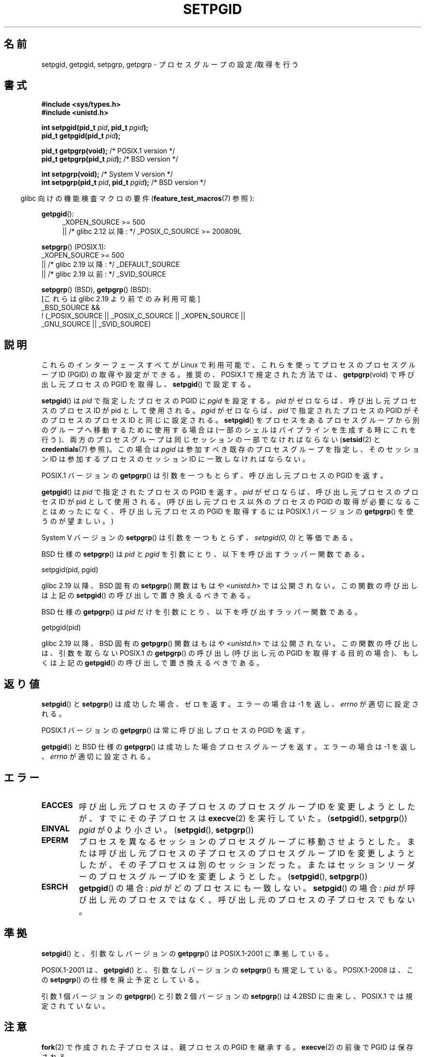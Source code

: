 .\" Copyright (c) 1983, 1991 Regents of the University of California.
.\" and Copyright (C) 2007, Michael Kerrisk <mtk.manpages@gmail.com>
.\" All rights reserved.
.\"
.\" %%%LICENSE_START(BSD_4_CLAUSE_UCB)
.\" Redistribution and use in source and binary forms, with or without
.\" modification, are permitted provided that the following conditions
.\" are met:
.\" 1. Redistributions of source code must retain the above copyright
.\"    notice, this list of conditions and the following disclaimer.
.\" 2. Redistributions in binary form must reproduce the above copyright
.\"    notice, this list of conditions and the following disclaimer in the
.\"    documentation and/or other materials provided with the distribution.
.\" 3. All advertising materials mentioning features or use of this software
.\"    must display the following acknowledgement:
.\"	This product includes software developed by the University of
.\"	California, Berkeley and its contributors.
.\" 4. Neither the name of the University nor the names of its contributors
.\"    may be used to endorse or promote products derived from this software
.\"    without specific prior written permission.
.\"
.\" THIS SOFTWARE IS PROVIDED BY THE REGENTS AND CONTRIBUTORS ``AS IS'' AND
.\" ANY EXPRESS OR IMPLIED WARRANTIES, INCLUDING, BUT NOT LIMITED TO, THE
.\" IMPLIED WARRANTIES OF MERCHANTABILITY AND FITNESS FOR A PARTICULAR PURPOSE
.\" ARE DISCLAIMED.  IN NO EVENT SHALL THE REGENTS OR CONTRIBUTORS BE LIABLE
.\" FOR ANY DIRECT, INDIRECT, INCIDENTAL, SPECIAL, EXEMPLARY, OR CONSEQUENTIAL
.\" DAMAGES (INCLUDING, BUT NOT LIMITED TO, PROCUREMENT OF SUBSTITUTE GOODS
.\" OR SERVICES; LOSS OF USE, DATA, OR PROFITS; OR BUSINESS INTERRUPTION)
.\" HOWEVER CAUSED AND ON ANY THEORY OF LIABILITY, WHETHER IN CONTRACT, STRICT
.\" LIABILITY, OR TORT (INCLUDING NEGLIGENCE OR OTHERWISE) ARISING IN ANY WAY
.\" OUT OF THE USE OF THIS SOFTWARE, EVEN IF ADVISED OF THE POSSIBILITY OF
.\" SUCH DAMAGE.
.\" %%%LICENSE_END
.\"
.\"     @(#)getpgrp.2	6.4 (Berkeley) 3/10/91
.\"
.\" Modified 1993-07-24 by Rik Faith <faith@cs.unc.edu>
.\" Modified 1995-04-15 by Michael Chastain <mec@shell.portal.com>:
.\"   Added 'getpgid'.
.\" Modified 1996-07-21 by Andries Brouwer <aeb@cwi.nl>
.\" Modified 1996-11-06 by Eric S. Raymond <esr@thyrsus.com>
.\" Modified 1999-09-02 by Michael Haardt <michael@moria.de>
.\" Modified 2002-01-18 by Michael Kerrisk <mtk.manpages@gmail.com>
.\" Modified 2003-01-20 by Andries Brouwer <aeb@cwi.nl>
.\" 2007-07-25, mtk, fairly substantial rewrites and rearrangements
.\" of text.
.\"
.\"*******************************************************************
.\"
.\" This file was generated with po4a. Translate the source file.
.\"
.\"*******************************************************************
.\"
.\" Japanese Version Copyright (c) 1997-1999 HANATAKA Shinya
.\"         all rights reserved.
.\" Translated Sun Nov 21 18:54:10 JST 1999
.\"         by HANATAKA Shinya <hanataka@abyss.rim.or.jp>
.\" Updated Fri Feb  7 JST 2003 by Kentaro Shirakata <argrath@ub32.org>
.\" Updated Sun Feb 23 JST 2003 by Kentaro Shirakata <argrath@ub32.org>
.\" Updated 2007-09-25, Akihiro MOTOKI <amotoki@dd.iij4u.or.jp>, LDP v2.64
.\" Updated 2010-04-23, Akihiro MOTOKI, LDP v3.24
.\"
.TH SETPGID 2 2017\-09\-15 Linux "Linux Programmer's Manual"
.SH 名前
setpgid, getpgid, setpgrp, getpgrp \- プロセスグループの設定/取得を行う
.SH 書式
\fB#include <sys/types.h>\fP
.br
\fB#include <unistd.h>\fP
.PP
\fBint setpgid(pid_t \fP\fIpid\fP\fB, pid_t \fP\fIpgid\fP\fB);\fP
.br
\fBpid_t getpgid(pid_t \fP\fIpid\fP\fB);\fP
.PP
\fBpid_t getpgrp(void);\fP /* POSIX.1 version */
.br
\fBpid_t getpgrp(pid_t \fP\fIpid\fP\fB);\fP /* BSD version */
.PP
\fBint setpgrp(void);\fP /* System V version */
.br
\fBint setpgrp(pid_t \fP\fIpid\fP\fB, pid_t \fP\fIpgid\fP\fB);\fP /* BSD version */
.PP
.RS -4
glibc 向けの機能検査マクロの要件 (\fBfeature_test_macros\fP(7)  参照):
.RE
.PP
.ad l
\fBgetpgid\fP():
.RS 4
.\"    || _XOPEN_SOURCE\ &&\ _XOPEN_SOURCE_EXTENDED
_XOPEN_SOURCE\ >=\ 500
    || /* glibc 2.12 以降: */ _POSIX_C_SOURCE\ >=\ 200809L
.RE
.PP
\fBsetpgrp\fP() (POSIX.1):
.nf
.\"    || _XOPEN_SOURCE\ &&\ _XOPEN_SOURCE_EXTENDED
    _XOPEN_SOURCE\ >=\ 500
        || /* glibc 2.19 以降: */ _DEFAULT_SOURCE
        || /* glibc 2.19 以前: */ _SVID_SOURCE
.fi
.PP
\fBsetpgrp\fP()\ (BSD), \fBgetpgrp\fP()\ (BSD):
.nf
    [これらは glibc 2.19 より前でのみ利用可能]
    _BSD_SOURCE &&
        !\ (_POSIX_SOURCE || _POSIX_C_SOURCE || _XOPEN_SOURCE ||
            _GNU_SOURCE || _SVID_SOURCE)
.fi
.ad
.SH 説明
これらのインターフェースすべてが Linux で利用可能で、 これらを使ってプロセスのプロセスグループ ID (PGID) の 取得や設定ができる。
推奨の、POSIX.1 で規定された方法では、 \fBgetpgrp\fP(void)  で呼び出し元プロセスの PGID を取得し、
\fBsetpgid\fP()  で設定する。
.PP
\fBsetpgid\fP()  は \fIpid\fP で指定したプロセスの PGID に \fIpgid\fP を設定する。 \fIpid\fP
がゼロならば、呼び出し元プロセスのプロセス ID が pid として使用される。 \fIpgid\fP がゼロならば、 \fIpid\fP で指定されたプロセスの
PGID がそのプロセスのプロセス ID と 同じに設定される。 \fBsetpgid\fP()  をプロセスをあるプロセスグループから別のグループへ
移動するために使用する場合は (一部のシェルはパイプラインを生成 する時にこれを行う)、両方のプロセスグループは同じセッションの 一部でなければならない
(\fBsetsid\fP(2)  と \fBcredentials\fP(7)  参照)。この場合は \fIpgid\fP は参加すべき既存の
プロセスグループを指定し、そのセッション ID は参加するプロセスの セッション ID に一致しなければならない。
.PP
POSIX.1 バージョンの \fBgetpgrp\fP()  は引数を一つもとらず、 呼び出し元プロセスの PGID を返す。
.PP
\fBgetpgid\fP()  は \fIpid\fP で指定されたプロセスの PGID を返す。 \fIpid\fP がゼロならば、呼び出し元プロセスのプロセス ID
が pid として使用される。 (呼び出し元プロセス以外のプロセスの PGID の取得が必要になることは めったになく、呼び出し元プロセスの PGID
を取得するには POSIX.1 バージョンの \fBgetpgrp\fP()  を使うのが望ましい。)
.PP
System\ V バージョンの \fBsetpgrp\fP()  は引数を一つもとらず、 \fIsetpgid(0,\ 0)\fP と等価である。
.PP
BSD 仕様の \fBsetpgrp\fP()  は \fIpid\fP と \fIpgid\fP を引数にとり、 以下を呼び出すラッパー関数である。
.PP
    setpgid(pid, pgid)
.PP
.\" The true BSD setpgrp() system call differs in allowing the PGID
.\" to be set to arbitrary values, rather than being restricted to
.\" PGIDs in the same session.
glibc 2.19 以降、 BSD 固有の \fBsetpgrp\fP() 関数はもはや \fI<unistd.h>\fP では公開されない。
この関数の呼び出しは上記の \fBsetpgid\fP() の呼び出しで置き換えるべきである。
.PP
BSD 仕様の \fBgetpgrp\fP()  は \fIpid\fP だけを引数にとり、 以下を呼び出すラッパー関数である。
.PP
    getpgid(pid)
.PP
glibc 2.19 以降、 BSD 固有の \fBgetpgrp\fP() 関数はもはや \fI<unistd.h>\fP では公開されない。
この関数の呼び出しは、引数を取らない POSIX.1 の \fBgetpgrp\fP() の呼び出し (呼び出し元の PGID
を取得する目的の場合)、もしくは上記の \fBgetpgid\fP() の呼び出しで置き換えるべきである。
.SH 返り値
\fBsetpgid\fP()  と \fBsetpgrp\fP()  は成功した場合、ゼロを返す。エラーの場合は \-1 を返し、 \fIerrno\fP
が適切に設定される。
.PP
POSIX.1 バージョンの \fBgetpgrp\fP()  は常に呼び出しプロセスの PGID を返す。
.PP
\fBgetpgid\fP()  と BSD 仕様の \fBgetpgrp\fP()  は成功した場合プロセスグループを返す。 エラーの場合は \-1 を返し、
\fIerrno\fP が適切に設定される。
.SH エラー
.TP 
\fBEACCES\fP
呼び出し元プロセスの子プロセスのプロセスグループ ID を変更しようとしたが、 すでにその子プロセスは \fBexecve\fP(2)  を実行していた。
(\fBsetpgid\fP(), \fBsetpgrp\fP())
.TP 
\fBEINVAL\fP
\fIpgid\fP が 0 より小さい。 (\fBsetpgid\fP(), \fBsetpgrp\fP())
.TP 
\fBEPERM\fP
プロセスを異なるセッションのプロセスグループに移動させようとした。 または呼び出し元プロセスの子プロセスのプロセスグループ ID を変更しようと
したが、その子プロセスは別のセッションだった。 またはセッションリーダーのプロセスグループ ID を変更しようとした。 (\fBsetpgid\fP(),
\fBsetpgrp\fP())
.TP 
\fBESRCH\fP
\fBgetpgid\fP()  の場合: \fIpid\fP がどのプロセスにも一致しない。 \fBsetpgid\fP()  の場合: \fIpid\fP
が呼び出し元のプロセスではなく、呼び出し元のプロセスの子プロセスでもない。
.SH 準拠
\fBsetpgid\fP()  と、引数なしバージョンの \fBgetpgrp\fP()  は POSIX.1\-2001 に準拠している。
.PP
POSIX.1\-2001 は、 \fBgetpgid\fP()  と、引数なしバージョンの \fBsetpgrp\fP()  も規定している。
POSIX.1\-2008 は、この \fBsetpgrp\fP()  の仕様を廃止予定としている。
.PP
引数 1 個バージョンの \fBgetpgrp\fP()  と引数 2 個バージョンの \fBsetpgrp\fP()  は 4.2BSD に由来し、
POSIX.1 では規定されていない。
.SH 注意
\fBfork\fP(2)  で作成された子プロセスは、親プロセスの PGID を継承する。 \fBexecve\fP(2)  の前後で PGID は保存される。
.PP
各プロセスグループはセッションのメンバーであり、各プロセスは そのプロセスグループが所属しているセッションのメンバーである
(\fBcredentials\fP(7) 参照)。
.PP
セッションは制御端末 (controlling terminal) を持つことができる。 いつでも、セッションに所属するプロセスグループの一つ (だけ)
が 端末のフォアグランドのプロセスグループになることができ、 残りのプロセスグループはバックグラウンドになる。 端末からシグナルが生成された場合
(例えば、中断キーを叩いて \fBSIGINT\fP が生成されるなど)、そのシグナルはフォアグラウンドのプロセスグループ に送られる
(シグナルを生成する文字の説明は \fBtermios\fP(3)  を参照)。 フォアグラウンドのプロセスグループだけが端末からの \fBread\fP(2)
ができる。 バックグラウンドのプロセスグループが端末からの \fBread\fP(2)  を行おうとした場合、そのプロセスグループにはシグナル
\fBSIGTTIN\fP が送られ、そのプロセスグループは一時停止 (suspend) する。 関数 \fBtcgetpgrp\fP(3)  と
\fBtcsetpgrp\fP(3)  を使うと、制御端末のフォアグラウンドのプロセスグループを 取得/設定できる。
.PP
\fBsetpgid\fP()  と \fBgetpgrp\fP()  は、 \fBbash\fP(1)  のようなプログラムで、シェルのジョブ制御 (job
control) の実装のための プロセスグループを作成するのに使われる。
.PP
.\" exit.3 refers to the following text:
プロセスの終了によってプロセスグループが孤児 (orphaned) になった際に、
その新たに孤児になったプロセスグループに停止しているメンバーがいれば、 その孤児になったプロセスグループに属す全てのプロセスに \fBSIGHUP\fP
シグナルに続けて \fBSIGCONT\fP シグナルが送られる。 孤児になった (orphaned) プロセスグループとは、
そのプロセスグループの全てのメンバーについて、メンバーの親プロセスが、 親プロセス自身もそのプロセスグループのメンバーか、
別のセッションに属すプロセスグループのメンバーのいずれかであるような、 プロセスグループのことである。
.SH 関連項目
\fBgetuid\fP(2), \fBsetsid\fP(2), \fBtcgetpgrp\fP(3), \fBtcsetpgrp\fP(3), \fBtermios\fP(3),
\fBcredentials\fP(7)
.SH この文書について
この man ページは Linux \fIman\-pages\fP プロジェクトのリリース 5.10 の一部である。プロジェクトの説明とバグ報告に関する情報は
\%https://www.kernel.org/doc/man\-pages/ に書かれている。
